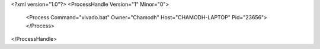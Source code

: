 <?xml version="1.0"?>
<ProcessHandle Version="1" Minor="0">
    <Process Command="vivado.bat" Owner="Chamodh" Host="CHAMODH-LAPTOP" Pid="23656">
    </Process>
</ProcessHandle>
